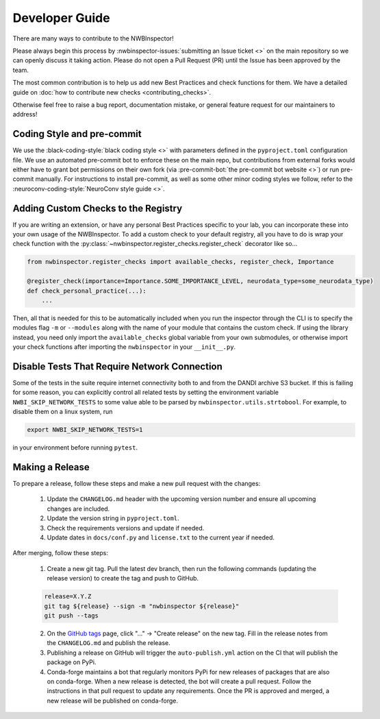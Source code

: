 Developer Guide
===============

There are many ways to contribute to the NWBInspector!

Please always begin this process by :nwbinspector-issues:`submitting an Issue ticket <>` on the main repository so we can
openly discuss it taking action. Please do not open a Pull Request (PR) until the Issue has been approved by the team.

The most common contribution is to help us add new Best Practices and check functions for them. We have a detailed guide on
:doc:`how to contribute new checks <contributing_checks>`.

Otherwise feel free to raise a bug report, documentation mistake, or general feature request for our maintainers to address!


Coding Style and pre-commit
---------------------------

We use the :black-coding-style:`black coding style <>` with parameters defined in the ``pyproject.toml`` configuration file. We use an automated pre-commit bot to enforce these on the main repo, but contributions from external forks would either have to grant bot permissions on their own fork (via :pre-commit-bot:`the pre-commit bot website <>`) or run pre-commit manually. For instructions to install pre-commit, as well as some other minor coding styles we follow, refer to the :neuroconv-coding-style:`NeuroConv style guide <>`.



.. _adding_custom_checks:

Adding Custom Checks to the Registry
------------------------------------

If you are writing an extension, or have any personal Best Practices specific to your lab, you can incorporate these
into your own usage of the NWBInspector. To add a custom check to your default registry, all you have to do is wrap
your check function with the :py:class:`~nwbinspector.register_checks.register_check` decorator like so...

.. code-block:: python

    from nwbinspector.register_checks import available_checks, register_check, Importance

    @register_check(importance=Importance.SOME_IMPORTANCE_LEVEL, neurodata_type=some_neurodata_type)
    def check_personal_practice(...):
        ...

Then, all that is needed for this to be automatically included when you run the inspector through the CLI is to specify
the modules flag ``-m`` or ``--modules`` along with the name of your module that contains the custom check. If using
the library instead, you need only import the ``available_checks`` global variable from your own submodules, or
otherwise import your check functions after importing the ``nwbinspector`` in your ``__init__.py``.


Disable Tests That Require Network Connection
---------------------------------------------

Some of the tests in the suite require internet connectivity both to and from the DANDI archive S3 bucket.
If this is failing for some reason, you can explicitly control all related tests by setting the environment variable
``NWBI_SKIP_NETWORK_TESTS`` to some value able to be parsed by ``nwbinspector.utils.strtobool``. For example, to disable them on
a linux system, run

.. code-block::

    export NWBI_SKIP_NETWORK_TESTS=1

in your environment before running ``pytest``.


Making a Release
----------------

To prepare a release, follow these steps and make a new pull request with the changes:

    1. Update the ``CHANGELOG.md`` header with the upcoming version number and ensure all upcoming changes are included.
    2. Update the version string in ``pyproject.toml``.
    3. Check the requirements versions and update if needed.
    4. Update dates in ``docs/conf.py`` and ``license.txt`` to the current year if needed.

After merging, follow these steps:

    1. Create a new git tag. Pull the latest dev branch, then run the following commands (updating the release version)
       to create the tag and push to GitHub.

    .. code-block::

        release=X.Y.Z
        git tag ${release} --sign -m "nwbinspector ${release}"
        git push --tags

    2. On the `GitHub tags <https://github.com/NeurodataWithoutBorders/nwbinspector/tags>`_ page, click "..." -> "Create release" on the new tag.
       Fill in the release notes from the ``CHANGELOG.md`` and publish the release.
    3. Publishing a release on GitHub will trigger the ``auto-publish.yml`` action on the CI that will publish the package on PyPi.
    4. Conda-forge maintains a bot that regularly monitors PyPi for new releases of packages that are also on conda-forge.
       When a new release is detected, the bot will create a pull request. Follow the instructions in that pull request to update any requirements.
       Once the PR is approved and merged, a new release will be published on conda-forge.
